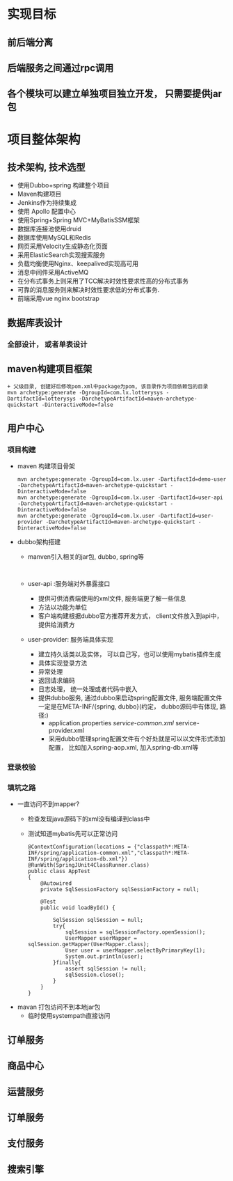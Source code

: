 * 实现目标
** 前后端分离
** 后端服务之间通过rpc调用
** 各个模块可以建立单独项目独立开发， 只需要提供jar包
* 项目整体架构
** 技术架构, 技术选型
   + 使用Dubbo+spring 构建整个项目
   + Maven构建项目
   + Jenkins作为持续集成
   + 使用 Apollo 配置中心
   + 使用Spring+Spring MVC+MyBatisSSM框架
   + 数据库连接池使用druid
   + 数据库使用MySQL和Redis
   + 网页采用Velocity生成静态化页面
   + 采用ElasticSearch实现搜索服务
   + 负载均衡使用Nginx、keepalived实现高可用
   + 消息中间件采用ActiveMQ
   + 在分布式事务上则采用了TCC解决时效性要求性高的分布式事务
   + 可靠的消息服务则来解决时效性要求低的分布式事务.
   + 前端采用vue nginx bootstrap 
** 数据库表设计
*** 全部设计， 或者单表设计
** maven构建项目框架
    #+BEGIN_EXAMPLE
          + 父级目录, 创建好后修改pom.xml中package为pom, 该目录作为项目依赖包的目录
          mvn archetype:generate -DgroupId=com.lx.lotterysys -DartifactId=lotterysys -DarchetypeArtifactId=maven-archetype-quickstart -DinteractiveMode=false
    #+END_EXAMPLE
** 用户中心
*** 项目构建 
    + maven 构建项目骨架
      #+BEGIN_EXAMPLE
        mvn archetype:generate -DgroupId=com.lx.user -DartifactId=demo-user -DarchetypeArtifactId=maven-archetype-quickstart -DinteractiveMode=false
        mvn archetype:generate -DgroupId=com.lx.user -DartifactId=user-api -DarchetypeArtifactId=maven-archetype-quickstart -DinteractiveMode=false
        mvn archetype:generate -DgroupId=com.lx.user -DartifactId=user-provider -DarchetypeArtifactId=maven-archetype-quickstart -DinteractiveMode=false
      #+END_EXAMPLE
    + dubbo架构搭建
      + manven引入相关的jar包, dubbo, spring等
        #+BEGIN_EXAMPLE

        #+END_EXAMPLE
      + user-api :服务端对外暴露接口
        + 提供可供消费端使用的xml文件, 服务端更了解一些信息
        + 方法以功能为单位
        + 客户端构建根据dubbo官方推荐开发方式， client文件放入到api中，提供给消费方
      + user-provider: 服务端具体实现
        + 建立持久话类以及实体， 可以自己写，也可以使用mybatis插件生成
        + 具体实现登录方法
        + 异常处理
        + 返回请求编码
        + 日志处理， 统一处理或者代码中嵌入
        + 提供dubbo服务, 通过dubbo来启动spring配置文件, 服务端配置文件一定是在META-INF/{spring, dubbo}(约定， dubbo源码中有体现, 路径:)
          + application.properties /service-common.xml/ service-provider.xml
          + 采用dubbo管理spring配置文件有个好处就是可以以文件形式添加配置， 比如加入spring-aop.xml, 加入spring-db.xml等 
*** 登录校验
*** 填坑之路
    + 一直访问不到mapper?
      + 检查发现java源码下的xml没有编译到class中
      + 测试知道mybatis先可以正常访问
        #+BEGIN_EXAMPLE
        @ContextConfiguration(locations = {"classpath*:META-INF/spring/application-common.xml","classpath*:META-INF/spring/application-db.xml"})
        @RunWith(SpringJUnit4ClassRunner.class)
        public class AppTest
        {
            @Autowired
            private SqlSessionFactory sqlSessionFactory = null;

            @Test
            public void loadById() {

                SqlSession sqlSession = null;
                try{
                    sqlSession = sqlSessionFactory.openSession();
                    UserMapper userMapper = sqlSession.getMapper(UserMapper.class);
                    User user = userMapper.selectByPrimaryKey(1);
                    System.out.println(user);
                }finally{
                    assert sqlSession != null;
                    sqlSession.close();
                }
            }
        }
        #+END_EXAMPLE
    + mavan 打包访问不到本地jar包
      + 临时使用systempath直接访问
** 订单服务
** 商品中心
** 运营服务
** 订单服务
** 支付服务
** 搜索引擎
